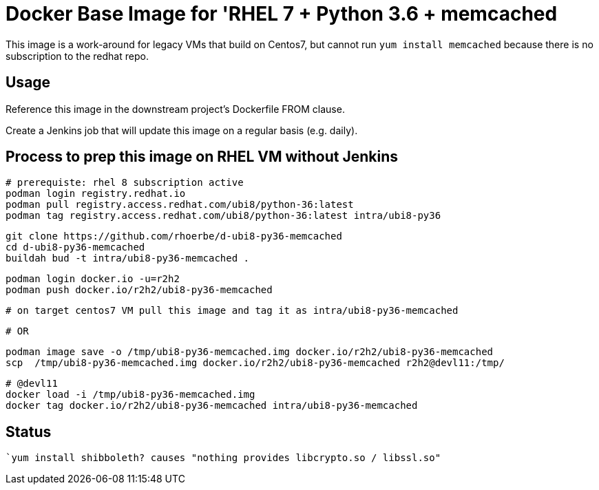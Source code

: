 = Docker Base Image for 'RHEL 7 + Python 3.6 + memcached

This image is a work-around for legacy VMs that build on Centos7,
but cannot run `yum install memcached` because there is no subscription to the redhat repo.

== Usage

Reference this image in the downstream project's Dockerfile FROM clause.

Create a Jenkins job that will update this image on a regular basis (e.g. daily).


== Process to prep this image on RHEL VM without Jenkins

    # prerequiste: rhel 8 subscription active
    podman login registry.redhat.io
    podman pull registry.access.redhat.com/ubi8/python-36:latest
    podman tag registry.access.redhat.com/ubi8/python-36:latest intra/ubi8-py36

    git clone https://github.com/rhoerbe/d-ubi8-py36-memcached
    cd d-ubi8-py36-memcached
    buildah bud -t intra/ubi8-py36-memcached .

    podman login docker.io -u=r2h2
    podman push docker.io/r2h2/ubi8-py36-memcached

    # on target centos7 VM pull this image and tag it as intra/ubi8-py36-memcached

    # OR

    podman image save -o /tmp/ubi8-py36-memcached.img docker.io/r2h2/ubi8-py36-memcached
    scp  /tmp/ubi8-py36-memcached.img docker.io/r2h2/ubi8-py36-memcached r2h2@devl11:/tmp/

    # @devl11
    docker load -i /tmp/ubi8-py36-memcached.img
    docker tag docker.io/r2h2/ubi8-py36-memcached intra/ubi8-py36-memcached

== Status
   `yum install shibboleth? causes "nothing provides libcrypto.so / libssl.so"

